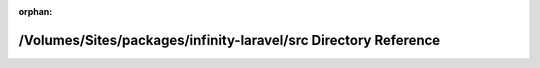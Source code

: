 .. meta::056979877ce5753486a49eee4b91c6c578862ddd69b0d3f85a7c6687f330dcc3c3cf178ab3eccb34428e245a5d5cf21e20c54e67c4faf33f39d38c1b5804f92e

:orphan:

.. title:: Infinity for Laravel: /Volumes/Sites/packages/infinity-laravel/src Directory Reference

/Volumes/Sites/packages/infinity-laravel/src Directory Reference
================================================================

.. container:: doxygen-content

   
   .. raw:: html
     :file: dir_68267d1309a1af8e8297ef4c3efbcdba.html
